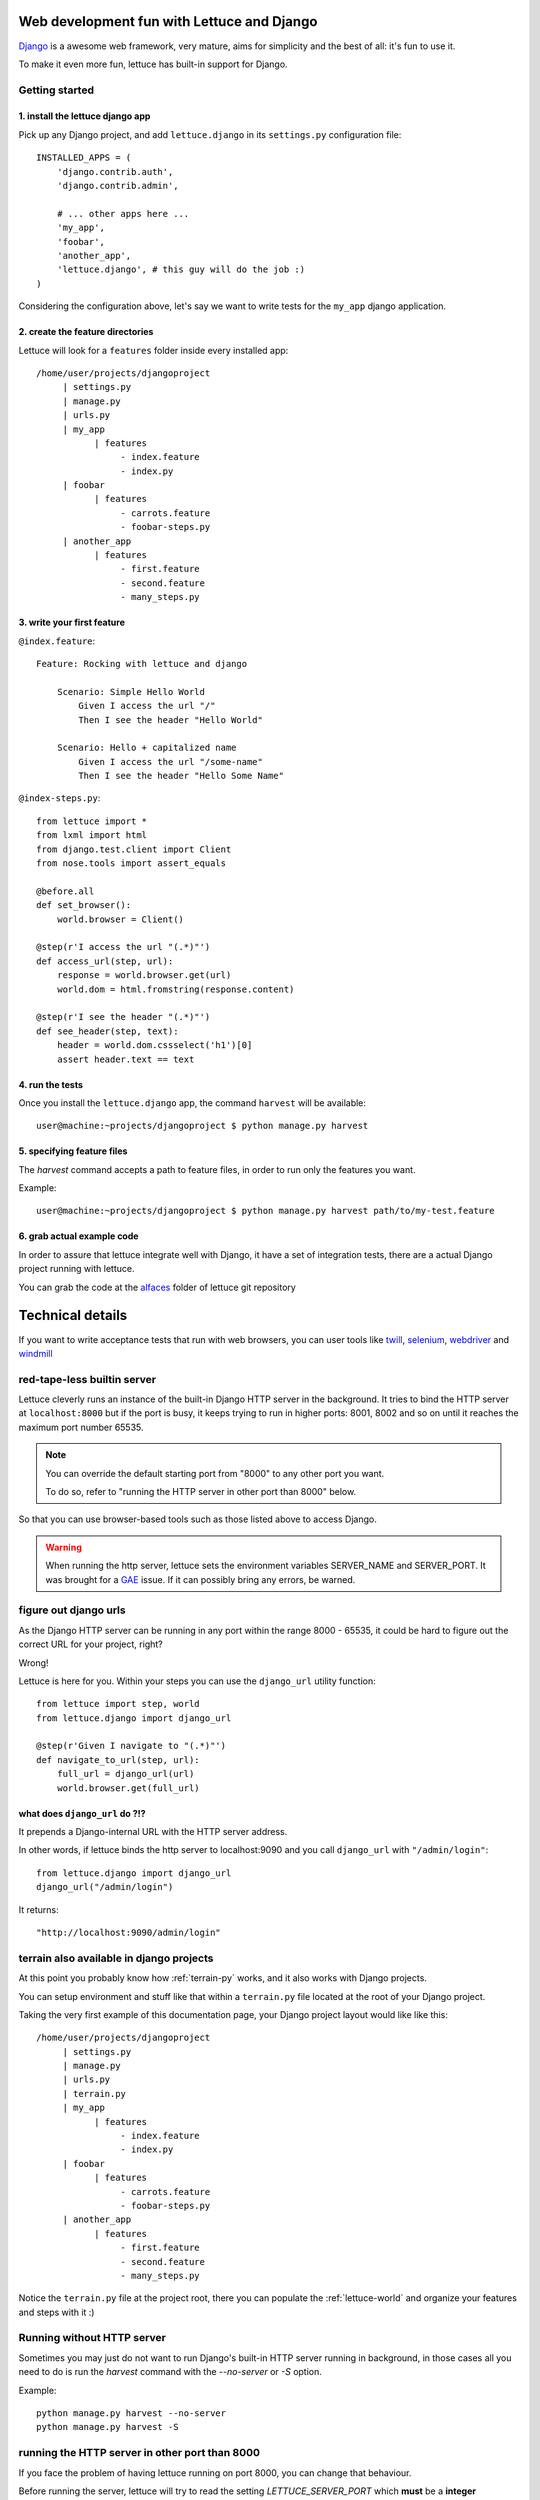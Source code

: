 .. _recipes-django-lxml:

Web development fun with Lettuce and Django
===========================================

Django_ is a awesome web framework, very mature, aims for simplicity
and the best of all: it's fun to use it.

To make it even more fun, lettuce has built-in support for Django.

Getting started
~~~~~~~~~~~~~~~

1. install the lettuce django app
^^^^^^^^^^^^^^^^^^^^^^^^^^^^^^^^^

Pick up any Django project, and add ``lettuce.django`` in its
``settings.py`` configuration file:

::

   INSTALLED_APPS = (
       'django.contrib.auth',
       'django.contrib.admin',

       # ... other apps here ...
       'my_app',
       'foobar',
       'another_app',
       'lettuce.django', # this guy will do the job :)
   )

Considering the configuration above, let's say we want to write tests
for the ``my_app`` django application.

2. create the feature directories
^^^^^^^^^^^^^^^^^^^^^^^^^^^^^^^^^

Lettuce will look for a ``features`` folder inside every installed app:

::

    /home/user/projects/djangoproject
         | settings.py
         | manage.py
         | urls.py
         | my_app
               | features
                    - index.feature
                    - index.py
         | foobar
               | features
                    - carrots.feature
                    - foobar-steps.py
         | another_app
               | features
                    - first.feature
                    - second.feature
                    - many_steps.py

3. write your first feature
^^^^^^^^^^^^^^^^^^^^^^^^^^^

``@index.feature``:

.. highlight:: ruby

::

    Feature: Rocking with lettuce and django

        Scenario: Simple Hello World
            Given I access the url "/"
            Then I see the header "Hello World"

        Scenario: Hello + capitalized name
            Given I access the url "/some-name"
            Then I see the header "Hello Some Name"


``@index-steps.py``:

.. highlight:: python

::

    from lettuce import *
    from lxml import html
    from django.test.client import Client
    from nose.tools import assert_equals

    @before.all
    def set_browser():
        world.browser = Client()

    @step(r'I access the url "(.*)"')
    def access_url(step, url):
        response = world.browser.get(url)
        world.dom = html.fromstring(response.content)

    @step(r'I see the header "(.*)"')
    def see_header(step, text):
        header = world.dom.cssselect('h1')[0]
        assert header.text == text

4. run the tests
^^^^^^^^^^^^^^^^

Once you install the ``lettuce.django`` app, the command ``harvest`` will be available:

.. highlight:: bash

::

   user@machine:~projects/djangoproject $ python manage.py harvest

5. specifying feature files
^^^^^^^^^^^^^^^^^^^^^^^^^^^

The `harvest` command accepts a path to feature files, in order to run
only the features you want.

Example:

.. highlight:: bash

::

   user@machine:~projects/djangoproject $ python manage.py harvest path/to/my-test.feature

6. grab actual example code
^^^^^^^^^^^^^^^^^^^^^^^^^^^

In order to assure that lettuce integrate well with Django, it have a
set of integration tests, there are a actual Django project running
with lettuce.

You can grab the code at the alfaces_ folder of lettuce git repository

Technical details
=================

If you want to write acceptance tests that run with web browsers, you
can user tools like twill_, selenium_, webdriver_ and windmill_

red-tape-less builtin server
~~~~~~~~~~~~~~~~~~~~~~~~~~~~

Lettuce cleverly runs an instance of the built-in Django HTTP server in
the background. It tries to bind the HTTP server at ``localhost:8000``
but if the port is busy, it keeps trying to run in higher ports: 8001,
8002 and so on until it reaches the maximum port number 65535.

.. note::

   You can override the default starting port from "8000" to any other
   port you want.

   To do so, refer to "running the HTTP server in other port than
   8000" below.

So that you can use browser-based tools such as those listed above to
access Django.

.. warning::

   When running the http server, lettuce sets the environment
   variables SERVER_NAME and SERVER_PORT. It was brought for a GAE_
   issue. If it can possibly bring any errors, be warned.

figure out django urls
~~~~~~~~~~~~~~~~~~~~~~

As the Django HTTP server can be running in any port within the range
8000 - 65535, it could be hard to figure out the correct URL for your
project, right?

Wrong!

Lettuce is here for you. Within your steps you can use the
``django_url`` utility function:

.. highlight:: python

::

    from lettuce import step, world
    from lettuce.django import django_url

    @step(r'Given I navigate to "(.*)"')
    def navigate_to_url(step, url):
        full_url = django_url(url)
        world.browser.get(full_url)


what does ``django_url`` do ?!?
^^^^^^^^^^^^^^^^^^^^^^^^^^^^^^^

It prepends a Django-internal URL with the HTTP server address.

In other words, if lettuce binds the http server to localhost:9090 and
you call ``django_url`` with ``"/admin/login"``:

.. highlight:: python

::

    from lettuce.django import django_url
    django_url("/admin/login")

It returns:

.. highlight:: python

::

    "http://localhost:9090/admin/login"

terrain also available in django projects
~~~~~~~~~~~~~~~~~~~~~~~~~~~~~~~~~~~~~~~~~

At this point you probably know how :ref:`terrain-py` works, and it
also works with Django projects.

You can setup environment and stuff like that within a ``terrain.py``
file located at the root of your Django project.

Taking the very first example of this documentation page, your Django
project layout would like like this:

::

    /home/user/projects/djangoproject
         | settings.py
         | manage.py
         | urls.py
         | terrain.py
         | my_app
               | features
                    - index.feature
                    - index.py
         | foobar
               | features
                    - carrots.feature
                    - foobar-steps.py
         | another_app
               | features
                    - first.feature
                    - second.feature
                    - many_steps.py

Notice the ``terrain.py`` file at the project root, there you can
populate the :ref:`lettuce-world` and organize your features and steps
with it :)

Running without HTTP server
~~~~~~~~~~~~~~~~~~~~~~~~~~~

Sometimes you may just do not want to run Django's built-in HTTP server
running in background, in those cases all you need to do is run the
`harvest` command with the `--no-server` or `-S` option.

Example:

.. highlight:: bash

::

   python manage.py harvest --no-server
   python manage.py harvest -S

running the HTTP server in other port than 8000
~~~~~~~~~~~~~~~~~~~~~~~~~~~~~~~~~~~~~~~~~~~~~~~

If you face the problem of having lettuce running on port 8000, you
can change that behaviour.

Before running the server, lettuce will try to read the setting `LETTUCE_SERVER_PORT` which **must** be a **integer**

Example:

.. highlight:: python

::

   LETTUCE_SERVER_PORT = 7000

This can be really useful if 7000 is your default development port,
for example.


running the HTTP server with settings.DEBUG=True
~~~~~~~~~~~~~~~~~~~~~~~~~~~~~~~~~~~~~~~~~~~~~~~~

In order to run tests against the nearest configuration of production,
lettuce sets up settings.DEBUG=False

However, for debug purposes one can face a misleading HTTP 500 error without traceback in Django.
For those cases lettuce provides the `--debug-mode` or `-d` option.

.. highlight:: bash

::

   python manage.py harvest --debug-mode
   python manage.py harvest -d

running only the specified scenarios
~~~~~~~~~~~~~~~~~~~~~~~~~~~~~~~~~~~~

You can also specify the index of the scenarios you want to run
through the command line, to do so, run with `--scenarios` or `-s`
options followed by the scenario numbers separated by commas.

For example, let's say you want to run the scenarios 4, 7, 8 and 10:

.. highlight:: bash

::

   python manage.py harvest --scenarios=4,7,8,10
   python manage.py harvest -s 4,7,8,10

to run or not to run? That is the question!
~~~~~~~~~~~~~~~~~~~~~~~~~~~~~~~~~~~~~~~~~~~

During your development workflow you may face two situations:

running tests from just certain apps
^^^^^^^^^^^^^^^^^^^^^^^^^^^^^^^^^^^^

Lettuce takes a comma-separated list of app names to run tests against.

For example, the command below would run ONLY the tests within the apps `myapp` and `foobar`:

.. highlight:: bash

::

   python manage.py harvest --apps=myapp,foobar

   # or

   python manage.py harvest --a  myapp,foobar

You can also specify it at `settings.py` so that you won't need to type the same command-line parameters all the time:

.. highlight:: python

::

   LETTUCE_APPS = (
       'myapp',
       'foobar',
   )
   INSTALLED_APPS = (
       'django.contrib.auth',
       'django.contrib.admin',
       'my_app',
       'foobar',
       'another_app',
       'lettuce.django',
   )


running tests from all apps, except by some
^^^^^^^^^^^^^^^^^^^^^^^^^^^^^^^^^^^^^^^^^^^

Lettuce takes a comma-separated list of app names which tests must NOT be ran.

For example, the command below would run ALL the tests BUT those within the apps `another_app` and `foobar`:

.. highlight:: bash

::

   python manage.py harvest --avoid-apps=another_app,foobar

You can also specify it at `settings.py` so that you won't need to type the same command-line parameters all the time:

.. highlight:: python

::

   LETTUCE_AVOID_APPS = (
       'another_app',
       'foobar',
   )

   INSTALLED_APPS = (
       'django.contrib.auth',
       'django.contrib.admin',
       'my_app',
       'foobar',
       'another_app',
       'lettuce.django',
   )

.. _alfaces: http://github.com/gabrielfalcao/lettuce/tree/master/tests/integration/django/alfaces/
.. _Django: http://djangoproject.com
.. _twill: http://twill.idyll.org/python-api.html
.. _selenium: http://seleniumhq.org/docs/appendix_installing_python_driver_client.html
.. _windmill: http://www.getwindmill.com/
.. _webdriver: http://code.google.com/p/selenium/wiki/PythonBindings?redir=1
.. _GAE: http://code.google.com/appengine
